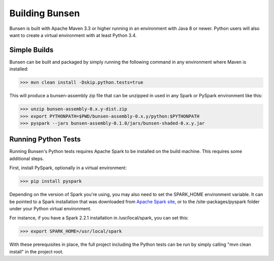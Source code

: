 Building Bunsen
===============
Bunsen is built with Apache Maven 3.3 or higher running in an environment with Java 8 or newer.
Python users will also want to create a virtual environment with at least Python 3.4.

Simple Builds
-------------
Bunsen can be built and packaged by simply running the following command in any environment
where Maven is installed:

>>> mvn clean install -Dskip.python.tests=true

This will produce a bunsen-assembly zip file that can be unzipped in used in any Spark or PySpark
environment like this:

>>> unzip bunsen-assembly-0.x.y-dist.zip
>>> export PYTHONPATH=$PWD/bunsen-assembly-0.x.y/python:$PYTHONPATH
>>> pyspark --jars bunsen-assembly-0.1.0/jars/bunsen-shaded-0.x.y.jar

Running Python Tests
--------------------
Running Bunsen's Python tests requires Apache Spark to be installed on the build machine. This
requires some additional steps.

First, install PySpark, optionally in a virtual environment:

>>> pip install pyspark

Depending on the version of Spark you're using, you may also need to set the SPARK_HOME environment variable.
It can be pointed to a Spark installation that was downloaded from
`Apache Spark site <https://spark.apache.org/downloads.html>`_, or to the /site-packages/pyspark folder under your Python
virtual environment.

For instance, if you have a Spark 2.2.1 installation in /usr/local/spark, you can set this:

>>> export SPARK_HOME=/usr/local/spark

With these prerequisites in place, the full project including the Python tests can be run by simply
calling "mvn clean install" in the project root.